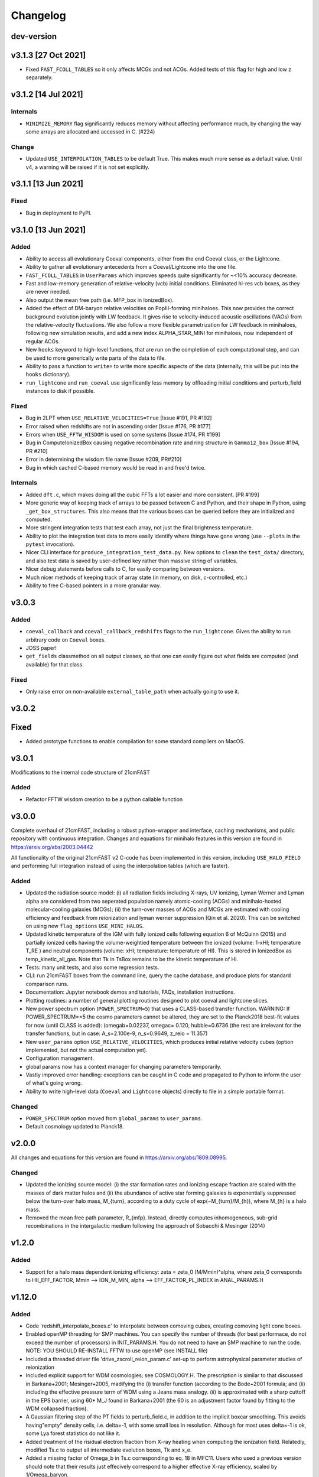 Changelog
=========

dev-version
-----------

v3.1.3 [27 Oct 2021]
----------------------

* Fixed ``FAST_FCOLL_TABLES`` so it only affects MCGs and not ACGs. Added tests of this
  flag for high and low z separately.

v3.1.2 [14 Jul 2021]
----------------------

Internals
~~~~~~~~~
* ``MINIMIZE_MEMORY`` flag significantly reduces memory without affecting performance much,
  by changing the way some arrays are allocated and accessed in C. (#224)

Change
~~~~~~

* Updated ``USE_INTERPOLATION_TABLES`` to be default True. This makes much more sense as
  a default value. Until v4, a warning will be raised if it is not set explicitly.


v3.1.1 [13 Jun 2021]
----------------------

Fixed
~~~~~

* Bug in deployment to PyPI.

v3.1.0 [13 Jun 2021]
----------------------

Added
~~~~~
* Ability to access all evolutionary Coeval components, either from the end Coeval
  class, or the Lightcone.
* Ability to gather all evolutionary antecedents from a Coeval/Lightcone into the one
  file.
* ``FAST_FCOLL_TABLES`` in ``UserParams`` which improves speeds quite significantly for
  ~<10% accuracy decrease.
* Fast and low-memory generation of relative-velocity (vcb) initial conditions. Eliminated hi-res vcb boxes, as they are never needed.
* Also output the mean free path (i.e. MFP_box in IonizedBox).
* Added the effect of DM-baryon relative velocities on PopIII-forming minihaloes. This now provides the correct background evolution jointly with LW feedback. It gives rise to velocity-induced acoustic oscillations (VAOs) from the relative-velocity fluctuations. We also follow a more flexible parametrization for LW feedback in minihaloes, following new simulation results, and add a new index ALPHA_STAR_MINI for minihaloes, now independent of regular ACGs.
* New ``hooks`` keyword to high-level functions, that are run on the completion of each computational step, and can
  be used to more generically write parts of the data to file.
* Ability to pass a function to ``write=`` to write more specific aspects of the data (internally, this will be put into the ``hooks`` dictionary).
* ``run_lightcone`` and ``run_coeval`` use significantly less memory by offloading initial conditions and perturb_field instances to disk if possible.

Fixed
~~~~~
* Bug in 2LPT when ``USE_RELATIVE_VELOCITIES=True`` [Issue #191, PR #192]
* Error raised when redshifts are not in ascending order [Issue #176, PR #177]
* Errors when ``USE_FFTW_WISDOM`` is used on some systems [Issue #174, PR #199]
* Bug in ComputeIonizedBox causing negative recombination rate and ring structure in ``Gamma12_box`` [Issue #194, PR #210]
* Error in determining the wisdom file name [Issue #209, PR#210]
* Bug in which cached C-based memory would be read in and free'd twice.

Internals
~~~~~~~~~

* Added ``dft.c``, which makes doing all the cubic FFTs a lot easier and more consistent. [PR #199]
* More generic way of keeping track of arrays to be passed between C and Python, and their shape in Python, using ``_get_box_structures``.
  This also means that the various boxes can be queried before they are initialized and computed.
* More stringent integration tests that test each array, not just the final brightness temperature.
* Ability to plot the integration test data to more easily identify where things have gone wrong (use ``--plots`` in the ``pytest`` invocation).
* Nicer CLI interface for ``produce_integration_test_data.py``. New options to ``clean`` the ``test_data/`` directory,
  and also test data is saved by user-defined key rather than massive string of variables.
* Nicer debug statements before calls to C, for easily comparing between versions.
* Much nicer methods of keeping track of array state (in memory, on disk, c-controlled, etc.)
* Ability to free C-based pointers in a more granular way.

v3.0.3
------

Added
~~~~~
* ``coeval_callback`` and ``coeval_callback_redshifts`` flags to the ``run_lightcone``.
  Gives the ability to run arbitrary code on ``Coeval`` boxes.
* JOSS paper!
* ``get_fields`` classmethod on all output classes, so that one can easily figure out
  what fields are computed (and available) for that class.

Fixed
~~~~~
* Only raise error on non-available ``external_table_path`` when actually going to use it.

v3.0.2
------

Fixed
-----
* Added prototype functions to enable compilation for some standard compilers on MacOS.

v3.0.1
------
Modifications to the internal code structure of 21cmFAST

Added
~~~~~
* Refactor FFTW wisdom creation to be a python callable function


v3.0.0
------
Complete overhaul of 21cmFAST, including a robust python-wrapper and interface,
caching mechanisms, and public repository with continuous integration. Changes
and equations for minihalo features in this version are found in
https://arxiv.org/abs/2003.04442

All functionality of the original 21cmFAST v2 C-code has been implemented in this
version, including ``USE_HALO_FIELD`` and performing full integration instead of using
the interpolation tables (which are faster).

Added
~~~~~
* Updated the radiation source model: (i) all radiation fields including X-rays, UV
  ionizing, Lyman Werner and Lyman alpha are considered from two seperated population
  namely atomic-cooling (ACGs) and minihalo-hosted molecular-cooling galaxies (MCGs);
  (ii) the turn-over masses of ACGs and MCGs are estimated with cooling efficiency and
  feedback from reionization and lyman werner suppression (Qin et al. 2020). This can
  be switched on using new ``flag_options`` ``USE_MINI_HALOS``.
* Updated kinetic temperature of the IGM with fully ionized cells following equation 6
  of McQuinn (2015) and partially ionized cells having the volume-weightied temperature
  between the ionized (volume: 1-xHI; temperature T_RE ) and neutral components (volume:
  xHI; temperature: temperature of HI). This is stored in IonizedBox as
  temp_kinetic_all_gas. Note that Tk in TsBox remains to be the kinetic temperature of HI.
* Tests: many unit tests, and also some regression tests.
* CLI: run 21cmFAST boxes from the command line, query the cache database, and produce
  plots for standard comparison runs.
* Documentation: Jupyter notebook demos and tutorials, FAQs, installation instructions.
* Plotting routines: a number of general plotting routines designed to plot coeval
  and lightcone slices.
* New power spectrum option (``POWER_SPECTRUM=5``) that uses a CLASS-based transfer
  function. WARNING: If POWER_SPECTRUM==5 the cosmo parameters cannot be altered, they
  are set to the Planck2018 best-fit values for now (until CLASS is added):
  (omegab=0.02237, omegac= 0.120, hubble=0.6736 (the rest are irrelevant for the
  transfer functions, but in case:  A_s=2.100e-9, n_s=0.9649, z_reio = 11.357)
* New ``user_params`` option ``USE_RELATIVE_VELOCITIES``, which produces initial relative
  velocity cubes (option implemented, but not the actual computation yet).
* Configuration management.
* global params now has a context manager for changing parameters temporarily.
* Vastly improved error handling: exceptions can be caught in C code and propagated to
  Python to inform the user of what's going wrong.
* Ability to write high-level data (``Coeval`` and ``Lightcone`` objects) directly to
  file in a simple portable format.

Changed
~~~~~~~
* ``POWER_SPECTRUM`` option moved from ``global_params`` to ``user_params``.
* Default cosmology updated to Planck18.

v2.0.0
------
All changes and equations for this version are found in https://arxiv.org/abs/1809.08995.

Changed
~~~~~~~

* Updated the ionizing source model: (i) the star formation rates and ionizing escape
  fraction are scaled with the masses of dark matter halos and (ii) the abundance of
  active star forming galaxies is exponentially suppressed below the turn-over halo
  mass, M_{turn}, according to a duty cycle of exp(−M_{turn}/M_{h}), where M_{h} is a
  halo mass.
* Removed the mean free path parameter, R_{mfp}. Instead, directly computes
  inhomogeneous, sub-grid recombinations in the intergalactic medium following the
  approach of Sobacchi & Mesinger (2014)




v1.2.0
------
Added
~~~~~
* Support for a halo mass dependent ionizing efficiency: zeta = zeta_0 (M/Mmin)^alpha,
  where zeta_0 corresponds to  HII_EFF_FACTOR, Mmin --> ION_M_MIN,
  alpha --> EFF_FACTOR_PL_INDEX in ANAL_PARAMS.H


v1.12.0
-------
Added
~~~~~
- Code 'redshift_interpolate_boxes.c' to interpolate between comoving cubes,
  creating comoving light cone boxes.
- Enabled openMP threading  for SMP machines.  You can specify the number of threads
  (for best performace, do not exceed the number of processors) in INIT_PARAMS.H. You do
  not need to have an SMP machine to run the code. NOTE: YOU SHOULD RE-INSTALL FFTW to
  use openMP (see INSTALL file)
- Included a threaded driver file 'drive_zscroll_reion_param.c' set-up to perform
  astrophysical parameter studies of reionization
- Included explicit support for WDM cosmologies; see COSMOLOGY.H.  The prescription is
  similar to that discussed in Barkana+2001; Mesinger+2005, madifying the (i) transfer
  function (according to the Bode+2001 formula; and (ii) including the effective
  pressure term of WDM using a Jeans mass analogy.  (ii) is approximated with a sharp
  cuttoff in the EPS barrier, using 60* M_J found in Barkana+2001 (the 60 is an
  adjustment factor found by fitting to the WDM collapsed fraction).
- A Gaussian filtering step of the PT fields to perturb_field.c, in addition to the
  implicit boxcar smoothing.  This avoids having"empty" density cells, i.e. \delta=-1,
  with some small loss in resolution.  Although for most uses \delta=-1 is ok, some Lya
  forest statistics do not like it.
- Added treatment of the risidual electron fraction from X-ray heating when computing
  the ionization field.  Relatedly, modified Ts.c to output all intermediate evolution
  boxes, Tk and x_e.
- Added a missing factor of Omega_b in Ts.c corresponding to eq. 18 in MFC11.  Users who
  used a previous version should note that their results just effecively correspond to a
  higher effective X-ray efficiency, scaled by 1/Omega_baryon.
- Normalization optimization to Ts.c, increasing performace on arge resolution boxes


Fixed
~~~~~
- GSL interpolation error in kappa_elec_pH for GSL versions > 1.15
- Typo in macro definition, which impacted the Lya background calculation in v1.11 (not applicable to earlier releases)
- Outdated filename sytax when calling gen_size_distr in drive_xHIscroll
- Redshift scrolling so that drive_logZscroll_Ts.c and Ts.c are in sync.

Changed
~~~~~~~
- Output format to avoid FFT padding for all boxes
- Filename conventions to be more explicit.
- Small changes to organization and structure


v1.1.0
------
Added
~~~~~
- Wrapper functions mod_fwrite() and mod_fread() in Cosmo_c_progs/misc.c, which
  should fix problems with the library fwrite() and fread() for large files (>4GB) on
  certain operating systems.
- Included print_power_spectrum_ICs.c program which reads in high resolution initial
  conditions and prints out an ASCII file with the associated power spectrum.
- Parameter in Ts.c for the maximum allowed kinetic temperature, which increases
  stability of the code when the redshift step size and the X-ray efficiencies are large.

Fixed
~~~~~
- Oversight adding support for a Gaussian filter for the lower resolution field.
